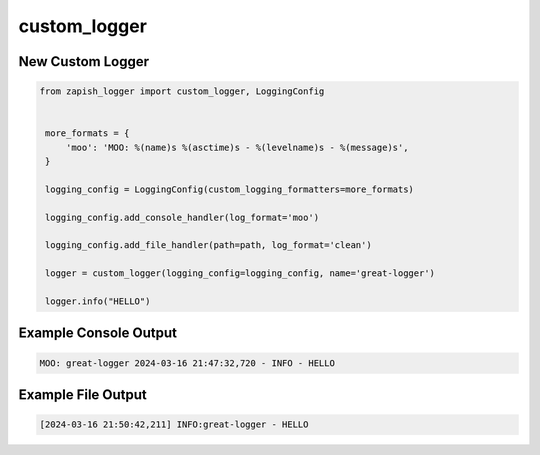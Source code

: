 custom_logger
-------------------------

New Custom Logger
~~~~~~~~~~~~~~~~~~~~~~~~~~~~~~~

..  code-block:: python

   from zapish_logger import custom_logger, LoggingConfig


    more_formats = {
        'moo': 'MOO: %(name)s %(asctime)s - %(levelname)s - %(message)s',
    }

    logging_config = LoggingConfig(custom_logging_formatters=more_formats)

    logging_config.add_console_handler(log_format='moo')

    logging_config.add_file_handler(path=path, log_format='clean')

    logger = custom_logger(logging_config=logging_config, name='great-logger')

    logger.info("HELLO")


Example Console Output
~~~~~~~~~~~~~~~~~~~~~~

..  code-block:: bash

   MOO: great-logger 2024-03-16 21:47:32,720 - INFO - HELLO

Example File Output
~~~~~~~~~~~~~~~~~~~~~~

..  code-block:: bash

   [2024-03-16 21:50:42,211] INFO:great-logger - HELLO

